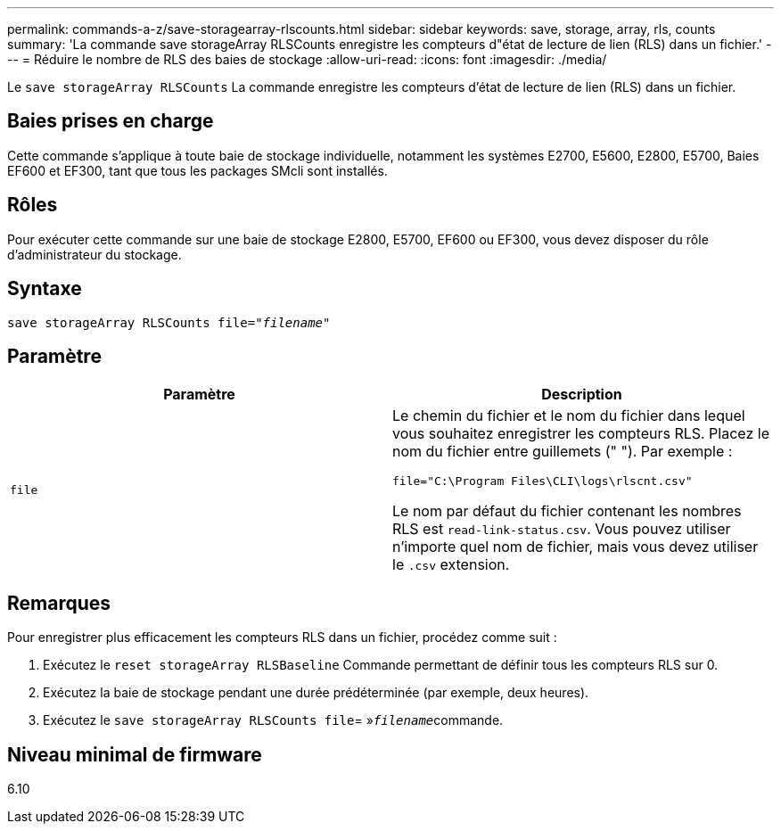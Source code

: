---
permalink: commands-a-z/save-storagearray-rlscounts.html 
sidebar: sidebar 
keywords: save, storage, array, rls, counts 
summary: 'La commande save storageArray RLSCounts enregistre les compteurs d"état de lecture de lien (RLS) dans un fichier.' 
---
= Réduire le nombre de RLS des baies de stockage
:allow-uri-read: 
:icons: font
:imagesdir: ./media/


[role="lead"]
Le `save storageArray RLSCounts` La commande enregistre les compteurs d'état de lecture de lien (RLS) dans un fichier.



== Baies prises en charge

Cette commande s'applique à toute baie de stockage individuelle, notamment les systèmes E2700, E5600, E2800, E5700, Baies EF600 et EF300, tant que tous les packages SMcli sont installés.



== Rôles

Pour exécuter cette commande sur une baie de stockage E2800, E5700, EF600 ou EF300, vous devez disposer du rôle d'administrateur du stockage.



== Syntaxe

[listing, subs="+macros"]
----
save storageArray RLSCounts file=pass:quotes["_filename_"]
----


== Paramètre

[cols="2*"]
|===
| Paramètre | Description 


 a| 
`file`
 a| 
Le chemin du fichier et le nom du fichier dans lequel vous souhaitez enregistrer les compteurs RLS. Placez le nom du fichier entre guillemets (" "). Par exemple :

`file="C:\Program Files\CLI\logs\rlscnt.csv"`

Le nom par défaut du fichier contenant les nombres RLS est `read-link-status.csv`. Vous pouvez utiliser n'importe quel nom de fichier, mais vous devez utiliser le `.csv` extension.

|===


== Remarques

Pour enregistrer plus efficacement les compteurs RLS dans un fichier, procédez comme suit :

. Exécutez le `reset storageArray RLSBaseline` Commande permettant de définir tous les compteurs RLS sur 0.
. Exécutez la baie de stockage pendant une durée prédéterminée (par exemple, deux heures).
. Exécutez le `save storageArray RLSCounts file`= »[.code]``_filename_``commande.




== Niveau minimal de firmware

6.10
